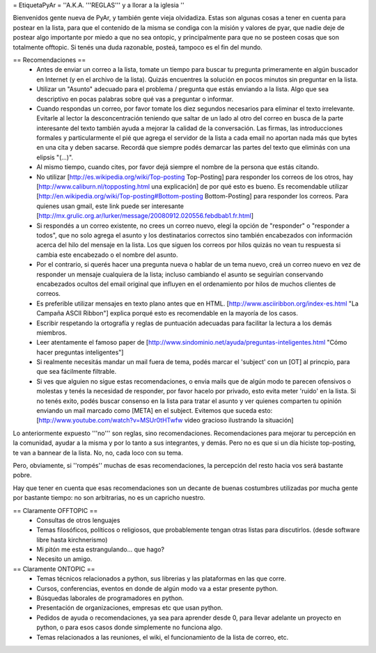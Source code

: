 = EtiquetaPyAr =
''A.K.A. '''REGLAS''' y a llorar a la iglesia ''

Bienvenidos gente nueva de PyAr, y también gente vieja olvidadiza.
Estas son algunas cosas a tener en cuenta para postear en la lista, para que el contenido de la misma se condiga con la misión y valores de pyar, que nadie deje de postear algo importante por miedo a que no sea ontopic, y principalmente para que no se posteen cosas que son totalmente offtopic.
Si tenés una duda razonable, posteá, tampoco es el fin del mundo.

== Recomendaciones ==
 *  Antes de enviar un correo a la lista, tomate un tiempo para buscar tu pregunta primeramente en algún buscador en Internet (y en el archivo de la lista). Quizás encuentres la solución en pocos minutos sin preguntar en la lista.
 *  Utilizar un "Asunto" adecuado para el problema / pregunta que estás enviando a la lista. Algo que sea descriptivo en pocas palabras sobre qué vas a preguntar o informar.
 *  Cuando respondas un correo, por favor tomate los diez segundos necesarios para eliminar el texto irrelevante. Evitarle al lector la desconcentración teniendo que saltar de un lado al otro del correo en busca de la parte interesante del texto también ayuda a mejorar la calidad de la conversación. Las firmas, las introducciones formales y particularmente el pié que agrega el servidor de la lista a cada email no aportan nada más que bytes en una cita y deben sacarse. Recordá que siempre podés demarcar las partes del texto que eliminás con una elipsis "(...)".
 *  Al mismo tiempo, cuando cites, por favor dejá siempre el nombre de la persona que estás citando.
 *  No utilizar [http://es.wikipedia.org/wiki/Top-posting Top-Posting] para responder los correos de los otros, hay [http://www.caliburn.nl/topposting.html una explicación] de por qué esto es bueno. Es recomendable utilizar [http://en.wikipedia.org/wiki/Top-posting#Bottom-posting Bottom-Posting] para responder los correos. Para quienes usan gmail, este link puede ser interesante [http://mx.grulic.org.ar/lurker/message/20080912.020556.febdbab1.fr.html]
 *  Si respondés a un correo existente, no crees un correo nuevo, elegí la opción de "responder" o "responder a todos", que no solo agrega el asunto y los destinatarios correctos sino también encabezados con información acerca del hilo del mensaje en la lista. Los que siguen los correos por hilos quizás no vean tu respuesta si cambia este encabezado o el nombre del asunto.
 *  Por el contrario, si querés hacer una pregunta nueva o hablar de un tema nuevo, creá un correo nuevo en vez de responder un mensaje cualquiera de la lista; incluso cambiando el asunto se seguirían conservando encabezados ocultos del email original que influyen en el ordenamiento por hilos de muchos clientes de correos.
 *  Es preferible utilizar mensajes en texto plano antes que en HTML. [http://www.asciiribbon.org/index-es.html "La Campaña ASCII Ribbon"] explica porqué esto es recomendable en la mayoría de los casos.
 *  Escribir respetando la ortografía y reglas de puntuación adecuadas para facilitar la lectura a los demás miembros.
 *  Leer atentamente el famoso paper de [http://www.sindominio.net/ayuda/preguntas-inteligentes.html "Cómo hacer preguntas inteligentes"]
 *  Si realmente necesitás mandar un mail fuera de tema, podés marcar el 'subject' con un [OT] al princpio, para que sea fácilmente filtrable.
 *  Si ves que alguien no sigue estas recomendaciones, o envia mails que de algún modo te parecen ofensivos o molestas y tenés la necesidad de responder, por favor hacelo por privado, esto evita meter 'ruido' en la lista. Si no tenés exito, podés buscar consenso en la lista para tratar el asunto y ver quienes comparten tu opinión enviando un mail marcado como [META] en el subject. Evitemos que suceda esto: [http://www.youtube.com/watch?v=MSUr0tHTwfw video gracioso ilustrando la situación]

Lo anteriormente expuesto '''no''' son reglas, sino recomendaciones. Recomendaciones para mejorar tu percepción en la comunidad, ayudar a la misma y por lo tanto a sus integrantes, y demás. Pero no es que si un día hiciste top-posting, te van a bannear de la lista. No, no, cada loco con su tema.

Pero, obviamente, si ''rompés'' muchas de esas recomendaciones, la percepción del resto hacia vos será bastante pobre.

Hay que tener en cuenta que esas recomendaciones son un decante de buenas costumbres utilizadas por mucha gente por bastante tiempo: no
son arbitrarias, no es un capricho nuestro.

== Claramente OFFTOPIC ==
 * Consultas de otros lenguajes
 * Temas filosóficos, políticos o religiosos, que probablemente tengan otras listas para discutirlos. (desde software libre hasta kirchnerismo)
 * Mi pitón me esta estrangulando... que hago?
 * Necesito un amigo.

== Claramente ONTOPIC ==
 * Temas técnicos relacionados a python, sus librerias y las plataformas en las que corre.
 * Cursos, conferencias, eventos en donde de algún modo va a estar presente python.
 * Búsquedas laborales de programadores en python.
 * Presentación de organizaciones, empresas etc que usan python.
 * Pedidos de ayuda o recomendaciones, ya sea para aprender desde 0, para llevar adelante un proyecto en python, o para esos casos donde simplemente no funciona algo.
 * Temas relacionados a las reuniones, el wiki, el funcionamiento de la lista de correo, etc.
